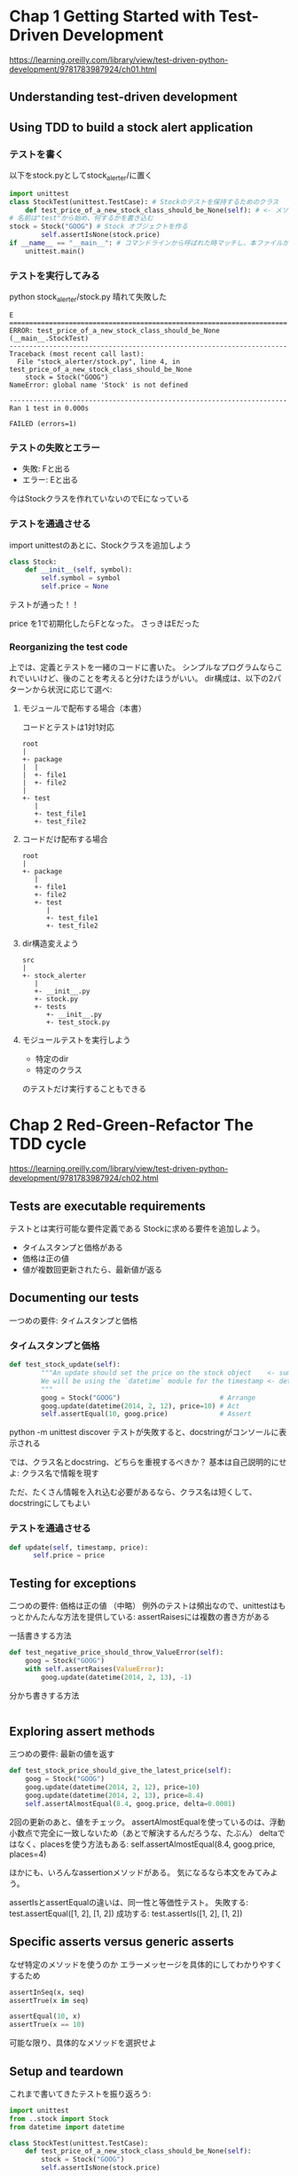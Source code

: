#+PROPERTY: header-args :eval no
* Chap 1 Getting Started with Test-Driven Development
https://learning.oreilly.com/library/view/test-driven-python-development/9781783987924/ch01.html
** Understanding test-driven development
** Using TDD to build a stock alert application
*** テストを書く
以下をstock.pyとしてstock_alerter/に置く
#+BEGIN_SRC python :eval no
import unittest
class StockTest(unittest.TestCase): # Stockのテストを保持するためのクラス
    def test_price_of_a_new_stock_class_should_be_None(self): # <- メソッド。
# 名前は"test"から始め、何するかを書き込む
stock = Stock("GOOG") # Stock オブジェクトを作る
        self.assertIsNone(stock.price)
if __name__ == "__main__": # コマンドラインから呼ばれた時マッチし、本ファイルが実行される
    unittest.main()
#+END_SRC

*** テストを実行してみる
python stock_alerter/stock.py
晴れて失敗した

#+BEGIN_EXAMPLE
E
======================================================================
ERROR: test_price_of_a_new_stock_class_should_be_None (__main__.StockTest)
----------------------------------------------------------------------
Traceback (most recent call last):
  File "stock_alerter/stock.py", line 4, in test_price_of_a_new_stock_class_should_be_None
    stock = Stock("GOOG")
NameError: global name 'Stock' is not defined

----------------------------------------------------------------------
Ran 1 test in 0.000s

FAILED (errors=1)
#+END_EXAMPLE
*** テストの失敗とエラー
- 失敗: Fと出る
- エラー: Eと出る
今はStockクラスを作れていないのでEになっている
*** テストを通過させる
import unittestのあとに、Stockクラスを追加しよう
#+BEGIN_SRC python :eval no
class Stock:
    def __init__(self, symbol):
        self.symbol = symbol
        self.price = None
#+END_SRC
テストが通った！！

price を1で初期化したらFとなった。
さっきはEだった
*** Reorganizing the test code
上では、定義とテストを一緒のコードに書いた。
シンプルなプログラムならこれでいいけど、後のことを考えると分けたほうがいい。
dir構成は、以下の2パターンから状況に応じて選べ:
**** モジュールで配布する場合（本書）
コードとテストは1対1対応
#+BEGIN_EXAMPLE
root
|
+- package
|  |
|  +- file1
|  +- file2
|
+- test
   |
   +- test_file1
   +- test_file2
#+END_EXAMPLE
**** コードだけ配布する場合
#+BEGIN_EXAMPLE
root
|
+- package
   |
   +- file1
   +- file2
   +- test
      |
      +- test_file1
      +- test_file2
#+END_EXAMPLE
**** dir構造変えよう
#+BEGIN_EXAMPLE
src
|
+- stock_alerter
   |
   +- __init__.py
   +- stock.py
   +- tests
      +- __init__.py
      +- test_stock.py
#+END_EXAMPLE
**** モジュールテストを実行しよう

- 特定のdir
- 特定のクラス
のテストだけ実行することもできる
* Chap 2 Red-Green-Refactor The TDD cycle
https://learning.oreilly.com/library/view/test-driven-python-development/9781783987924/ch02.html
** Tests are executable requirements
テストとは実行可能な要件定義である
Stockに求める要件を追加しよう。
- タイムスタンプと価格がある
- 価格は正の値
- 値が複数回更新されたら、最新値が返る
** Documenting our tests
一つめの要件: タイムスタンプと価格
*** タイムスタンプと価格
#+BEGIN_SRC python :eval no
def test_stock_update(self):
        """An update should set the price on the stock object    <- summary
        We will be using the `datetime` module for the timestamp <- detail
        """
        goog = Stock("GOOG")                         # Arrange
        goog.update(datetime(2014, 2, 12), price=10) # Act
        self.assertEqual(10, goog.price)             # Assert

#+END_SRC
python -m unittest discover
テストが失敗すると、docstringがコンソールに表示される

では、クラス名とdocstring、どちらを重視するべきか？
基本は自己説明的にせよ: クラス名で情報を現す

ただ、たくさん情報を入れ込む必要があるなら、クラス名は短くして、docstringにしてもよい
*** テストを通過させる
#+BEGIN_SRC python :eval no
def update(self, timestamp, price):
      self.price = price
#+END_SRC
** Testing for exceptions
二つめの要件: 価格は正の値
（中略）
例外のテストは頻出なので、unittestはもっとかんたんな方法を提供している:
assertRaisesには複数の書き方がある
**** 一括書きする方法
#+BEGIN_SRC python :eval no
def test_negative_price_should_throw_ValueError(self):
    goog = Stock("GOOG")
    with self.assertRaises(ValueError):
        goog.update(datetime(2014, 2, 13), -1)
#+END_SRC
**** 分かち書きする方法
#+BEGIN_SRC python :eval no

#+END_SRC
** Exploring assert methods
三つめの要件: 最新の値を返す
#+BEGIN_SRC python
def test_stock_price_should_give_the_latest_price(self):
    goog = Stock("GOOG")
    goog.update(datetime(2014, 2, 12), price=10)
    goog.update(datetime(2014, 2, 13), price=8.4)
    self.assertAlmostEqual(8.4, goog.price, delta=0.0001)
#+END_SRC
2回の更新のあと、値をチェック。
assertAlmostEqualを使っているのは、浮動小数点で完全に一致しないため（あとで解決するんだろうな、たぶん）
deltaではなく、placesを使う方法もある:
self.assertAlmostEqual(8.4, goog.price, places=4)

ほかにも、いろんなassertionメソッドがある。
気になるなら本文をみてみよう。

assertIsとassertEqualの違いは、同一性と等価性テスト。
失敗する: test.assertEqual([1, 2], [1, 2])
成功する: test.assertIs([1, 2], [1, 2])
** Specific asserts versus generic asserts
なぜ特定のメソッドを使うのか
エラーメッセージを具体的にしてわかりやすくするため
#+BEGIN_SRC python
assertInSeq(x, seq)
assertTrue(x in seq)

assertEqual(10, x)
assertTrue(x == 10)
#+END_SRC
可能な限り、具体的なメソッドを選択せよ
** Setup and teardown
これまで書いてきたテストを振り返ろう:
#+BEGIN_SRC python
import unittest
from ..stock import Stock
from datetime import datetime

class StockTest(unittest.TestCase):
    def test_price_of_a_new_stock_class_should_be_None(self):
        stock = Stock("GOOG")
        self.assertIsNone(stock.price)

    def test_stock_update(self):
        """An update should set the price on the stock object
        We will be using the `datetime` module for the timestamp
        """
        goog = Stock("GOOG")
        goog.update(datetime(2014, 2, 12), price=10)
        self.assertEqual(10, goog.price)

    def test_negative_price_should_throw_ValueError(self):
        goog = Stock("GOOG")
        self.assertRaises(ValueError, goog.update, datetime(2014, 2, 13), -1)

    def test_stock_price_should_give_the_latest_price(self):
        goog = Stock("GOOG")
        goog.update(datetime(2014, 2, 12), price=10)
        goog.update(datetime(2014, 2, 13), price=8.4)
        self.assertAlmostEqual(8.4, goog.price, delta=0.0001)

#+END_SRC
インスタンスづくりが重複している。
これはまとめた方がよさそう:
#+BEGIN_SRC python
import unittest
from ..stock import Stock
from datetime import datetime

class StockTest(unittest.TestCase):
    def setUp(self):
        self.goog = Stock("GOOG")

    def test_price_of_a_new_stock_class_should_be_None(self):
        self.assertIsNone(self.goog.price)

    def test_stock_update(self):
        """An update should set the price on the stock object
        We will be using the `datetime` module for the timestamp
        """
        self.goog.update(datetime(2014, 2, 12), price=10)
        self.assertEqual(10, self.goog.price)

    def test_negative_price_should_throw_ValueError(self):
        self.assertRaises(ValueError, self.goog.update, datetime(2014, 2, 13), -1)

    def test_stock_price_should_give_the_latest_price(self):
        self.goog.update(datetime(2014, 2, 12), price=10)
        self.goog.update(datetime(2014, 2, 13), price=8.4)
        self.assertAlmostEqual(8.4, self.goog.price, delta=0.0001)
#+END_SRC
setUp()メソッドは、各テストケースが走るたびに実行される！！
テストの後にお掃除をするtearDown()もある。

しかも、特定のクラスや特定のモジュールごとに定義することも可能:
- setupUpClass
- tearDownClass
- setupUpModule
- tearDownModule

テストが実行されると、次のようにプリントされる
#+BEGIN_EXAMPLE
setUpModule
  setUpClass
       setUp
         class 1 test 1
       tearDown
       setUp
         class 1 test 2
       tearDown
  tearDownClass
         class 2 test 1
tearDownModule
#+END_EXAMPLE

各テストは独立なので、走る順序は保証されないので注意！！
特に、オブジェクトの状態がテストの前後で変わる場合、
テストの順序によって結果が変わることになる。
再利用は、注意深くやること。
** Brittle tests
新たな要求が来た。
「Stockのトレンドを知りたい」
最新の値しか保持していないからむり。
priceをlistに変えようか？
テストは失敗するだろう。

壊れやすいテストに注意。
計算結果のテストなど、ガチガチにすると、修正のたびにテストを直して回ることになる。
壊れやすいテストはテストがないことより悪い。
*** Refactoring the design
__init__ の定義を変えないといけない。
priceをリストとして保持する仕様にする
テキストのインデントは間違っていたので注意！
今まではprice = Noneとしてた

こうすると、今まで成功していたprice = Noneのテストが失敗した。

priceのリストにappendするように変更する。一気に失敗が増える
そこで今までの実装をmimicするための実装が必要になる

*** Refactoring tests
今度は「トレンド上昇」が失敗するテストを追加しよう
- 最後に下降
- 最後に横ばい
よし、通った。

しかしちょっとタンマ。
似たようなコードがコピペされてるな

ヘルパーメソッドを定義しよう

*** Exploring the Rule classes
これから実装するruleクラスをちょっと見せる。
あくまでも説明のため。必ずテストを先に書けよ。

https://learning.oreilly.com/library/view/test-driven-python-development/9781783987924/ch02s08.html
